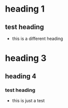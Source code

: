 * heading 1
** test heading
- this is a different heading
* heading 3
** heading 4
*** test heading
:PROPERTIES:
:ID: 100
:END:
- this is just a test
